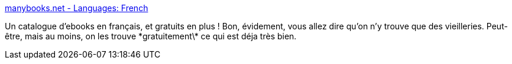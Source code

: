 :jbake-type: post
:jbake-status: published
:jbake-title: manybooks.net - Languages: French
:jbake-tags: ebook,français,freeware,library,_mois_janv.,_année_2008
:jbake-date: 2008-01-04
:jbake-depth: ../
:jbake-uri: shaarli/1199433377000.adoc
:jbake-source: https://nicolas-delsaux.hd.free.fr/Shaarli?searchterm=http%3A%2F%2Fmanybooks.net%2Flanguage.php%3Fcode%3Dfr&searchtags=ebook+fran%C3%A7ais+freeware+library+_mois_janv.+_ann%C3%A9e_2008
:jbake-style: shaarli

http://manybooks.net/language.php?code=fr[manybooks.net - Languages: French]

Un catalogue d'ebooks en français, et gratuits en plus ! Bon, évidement, vous allez dire qu'on n'y trouve que des vieilleries. Peut-être, mais au moins, on les trouve \*gratuitement\* ce qui est déja très bien.
